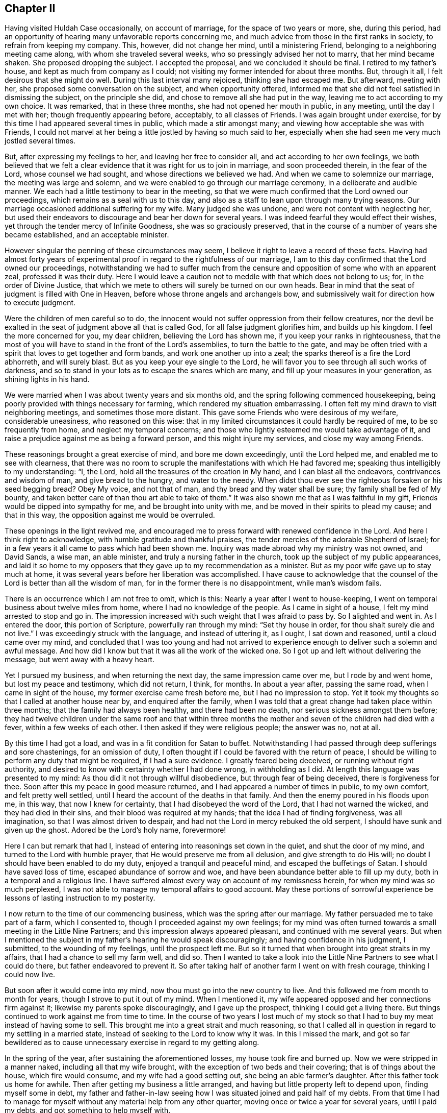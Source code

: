 == Chapter II

Having visited Huldah Case occasionally, on account of marriage,
for the space of two years or more, she, during this period,
had an opportunity of hearing many unfavorable reports concerning me,
and much advice from those in the first ranks in society,
to refrain from keeping my company.
This, however, did not change her mind, until a ministering Friend,
belonging to a neighboring meeting came along, with whom she traveled several weeks,
who so pressingly advised her not to marry, that her mind became shaken.
She proposed dropping the subject.
I accepted the proposal, and we concluded it should be final.
I retired to my father`'s house, and kept as much from company as I could;
not visiting my former intended for about three months.
But, through it all, I felt desirous that she might do well.
During this last interval many rejoiced, thinking she had escaped me.
But afterward, meeting with her, she proposed some conversation on the subject,
and when opportunity offered,
informed me that she did not feel satisfied in dismissing the subject,
on the principle she did, and chose to remove all she had put in the way,
leaving me to act according to my own choice.
It was remarked, that in these three months, she had not opened her mouth in public,
in any meeting, until the day I met with her; though frequently appearing before,
acceptably, to all classes of Friends.
I was again brought under exercise,
for by this time I had appeared several times in public, which made a stir amongst many;
and viewing how acceptable she was with Friends,
I could not marvel at her being a little jostled by having so much said to her,
especially when she had seen me very much jostled several times.

But, after expressing my feelings to her, and leaving her free to consider all,
and act according to her own feelings,
we both believed that we felt a clear evidence that it was right for us to join in marriage,
and soon proceeded therein, in the fear of the Lord, whose counsel we had sought,
and whose directions we believed we had.
And when we came to solemnize our marriage, the meeting was large and solemn,
and we were enabled to go through our marriage ceremony,
in a deliberate and audible manner.
We each had a little testimony to bear in the meeting,
so that we were much confirmed that the Lord owned our proceedings,
which remains as a seal with us to this day,
and also as a staff to lean upon through many trying seasons.
Our marriage occasioned additional suffering for my wife.
Many judged she was undone, and were not content with neglecting her,
but used their endeavors to discourage and bear her down for several years.
I was indeed fearful they would effect their wishes,
yet through the tender mercy of Infinite Goodness, she was so graciously preserved,
that in the course of a number of years she became established,
and an acceptable minister.

However singular the penning of these circumstances may seem,
I believe it right to leave a record of these facts.
Having had almost forty years of experimental proof
in regard to the rightfulness of our marriage,
I am to this day confirmed that the Lord owned our proceedings,
notwithstanding we had to suffer much from the censure
and opposition of some who with an apparent zeal,
professed it was their duty.
Here I would leave a caution not to meddle with that which does not belong to us; for,
in the order of Divine Justice,
that which we mete to others will surely be turned on our own heads.
Bear in mind that the seat of judgment is filled with One in Heaven,
before whose throne angels and archangels bow,
and submissively wait for direction how to execute judgment.

Were the children of men careful so to do,
the innocent would not suffer oppression from their fellow creatures,
nor the devil be exalted in the seat of judgment above all that is called God,
for all false judgment glorifies him, and builds up his kingdom.
I feel the more concerned for you, my dear children, believing the Lord has shown me,
if you keep your ranks in righteousness,
that the most of you will have to stand in the front of the Lord`'s assemblies,
to turn the battle to the gate,
and may be often tried with a spirit that loves to get together and form bands,
and work one another up into a zeal; the sparks thereof is a fire the Lord abhorreth,
and will surely blast.
But as you keep your eye single to the Lord,
he will favor you to see through all such works of darkness,
and so to stand in your lots as to escape the snares which are many,
and fill up your measures in your generation, as shining lights in his hand.

We were married when I was about twenty years and six months old,
and the spring following commenced housekeeping,
being poorly provided with things necessary for farming,
which rendered my situation embarrassing.
I often felt my mind drawn to visit neighboring meetings,
and sometimes those more distant.
This gave some Friends who were desirous of my welfare, considerable uneasiness,
who reasoned on this wise:
that in my limited circumstances it could hardly be required of me,
to be so frequently from home, and neglect my temporal concerns;
and those who lightly esteemed me would take advantage of it,
and raise a prejudice against me as being a forward person,
and this might injure my services, and close my way among Friends.

These reasonings brought a great exercise of mind, and bore me down exceedingly,
until the Lord helped me, and enabled me to see with clearness,
that there was no room to scruple the manifestations with which He had favored me;
speaking thus intelligibly to my understanding: "`I, the Lord,
hold all the treasures of the creation in My hand, and I can blast all the endeavors,
contrivances and wisdom of man, and give bread to the hungry, and water to the needy.
When didst thou ever see the righteous forsaken or his seed begging bread?
Obey My voice, and not that of man, and thy bread and thy water shall be sure;
thy family shall be fed of My bounty,
and taken better care of than thou art able to take of them.`"
It was also shown me that as I was faithful in my gift,
Friends would be dipped into sympathy for me, and be brought into unity with me,
and be moved in their spirits to plead my cause; and that in this way,
the opposition against me would be overruled.

These openings in the light revived me,
and encouraged me to press forward with renewed confidence in the Lord.
And here I think right to acknowledge, with humble gratitude and thankful praises,
the tender mercies of the adorable Shepherd of Israel;
for in a few years it all came to pass which had been shown me.
Inquiry was made abroad why my ministry was not owned, and David Sands, a wise man,
an able minister, and truly a nursing father in the church,
took up the subject of my public appearances,
and laid it so home to my opposers that they gave up to my recommendation as a minister.
But as my poor wife gave up to stay much at home,
it was several years before her liberation was accomplished.
I have cause to acknowledge that the counsel of the
Lord is better than all the wisdom of man,
for in the former there is no disappointment, while man`'s wisdom fails.

There is an occurrence which I am not free to omit, which is this:
Nearly a year after I went to house-keeping,
I went on temporal business about twelve miles from home,
where I had no knowledge of the people.
As I came in sight of a house, I felt my mind arrested to stop and go in.
The impression increased with such weight that I was afraid to pass by.
So I alighted and went in.
As I entered the door, this portion of Scripture, powerfully ran through my mind:
"`Set thy house in order, for thou shalt surely die and not live.`"
I was exceedingly struck with the language, and instead of uttering it, as I ought,
I sat down and reasoned, until a cloud came over my mind,
and concluded that I was too young and had not arrived to
experience enough to deliver such a solemn and awful message.
And how did I know but that it was all the work of the wicked one.
So I got up and left without delivering the message, but went away with a heavy heart.

Yet I pursued my business, and when returning the next day,
the same impression came over me, but I rode by and went home,
but lost my peace and testimony, which did not return, I think, for months.
In about a year after, passing the same road, when I came in sight of the house,
my former exercise came fresh before me, but I had no impression to stop.
Yet it took my thoughts so that I called at another house near by,
and enquired after the family,
when I was told that a great change had taken place within three months;
that the family had always been healthy, and there had been no death,
nor serious sickness amongst them before;
they had twelve children under the same roof and that within three
months the mother and seven of the children had died with a fever,
within a few weeks of each other.
I then asked if they were religious people; the answer was no, not at all.

By this time I had got a load, and was in a fit condition for Satan to buffet.
Notwithstanding I had passed through deep sufferings and sore chastenings,
for an omission of duty, I often thought if I could be favored with the return of peace,
I should be willing to perform any duty that might be required, if I had a sure evidence.
I greatly feared being deceived, or running without right authority,
and desired to know with certainty whether I had done wrong, in withholding as I did.
At length this language was presented to my mind:
As thou did it not through willful disobedience, but through fear of being deceived,
there is forgiveness for thee.
Soon after this my peace in good measure returned,
and I had appeared a number of times in public, to my own comfort,
and felt pretty well settled, until I heard the account of the deaths in that family.
And then the enemy poured in his floods upon me, in this way,
that now I knew for certainty, that I had disobeyed the word of the Lord,
that I had not warned the wicked, and they had died in their sins,
and their blood was required at my hands; that the idea I had of finding forgiveness,
was all imagination, so that I was almost driven to despair,
and had not the Lord in mercy rebuked the old serpent,
I should have sunk and given up the ghost.
Adored be the Lord`'s holy name, forevermore!

Here I can but remark that had I,
instead of entering into reasonings set down in the quiet, and shut the door of my mind,
and turned to the Lord with humble prayer, that He would preserve me from all delusion,
and give strength to do His will; no doubt I should have been enabled to do my duty,
enjoyed a tranquil and peaceful mind, and escaped the buffetings of Satan.
I should have saved loss of time, escaped abundance of sorrow and woe,
and have been abundance better able to fill up my duty,
both in a temporal and a religious line.
I have suffered almost every way on account of my remissness herein,
for when my mind was so much perplexed,
I was not able to manage my temporal affairs to good account.
May these portions of sorrowful experience be lessons of lasting instruction to my posterity.

I now return to the time of our commencing business,
which was the spring after our marriage.
My father persuaded me to take part of a farm, which I consented to,
though I proceeded against my own feelings;
for my mind was often turned towards a small meeting in the Little Nine Partners;
and this impression always appeared pleasant, and continued with me several years.
But when I mentioned the subject in my father`'s hearing he would speak discouragingly;
and having confidence in his judgment, I submitted, to the wounding of my feelings,
until the prospect left me.
But so it turned that when brought into great straits in my affairs,
that I had a chance to sell my farm well, and did so.
Then I wanted to take a look into the Little Nine Partners to see what I could do there,
but father endeavored to prevent it.
So after taking half of another farm I went on with fresh courage,
thinking I could now live.

But soon after it would come into my mind, now thou must go into the new country to live.
And this followed me from month to month for years,
though I strove to put it out of my mind.
When I mentioned it, my wife appeared opposed and her connections firm against it;
likewise my parents spoke discouragingly, and I gave up the prospect,
thinking I could get a living there.
But things continued to work against me from time to time.
In the course of two years I lost much of my stock so that
I had to buy my meat instead of having some to sell.
This brought me into a great strait and much reasoning,
so that I called all in question in regard to my settling in a married state,
instead of seeking to the Lord to know why it was.
In this I missed the mark,
and got so far bewildered as to cause unnecessary
exercise in regard to my getting along.

In the spring of the year, after sustaining the aforementioned losses,
my house took fire and burned up.
Now we were stripped in a manner naked, including all that my wife brought,
with the exception of two beds and their covering; that is of things about the house,
which fire would consume, and my wife had a good setting out,
she being an able farmer`'s daughter.
After this father took us home for awhile.
Then after getting my business a little arranged,
and having but little property left to depend upon, finding myself some in debt,
my father and father-in-law seeing how I was situated joined and paid half of my debts.
From that time I had to manage for myself without any material help from any other quarter,
moving once or twice a year for several years, until I paid my debts,
and got something to help myself with.

The following circumstance, I think right to record,
for notwithstanding all my exercises and losses of property,
I was so far favored in the ministry,
that in about five years from my first appearance therein, I was recommended.
I think about this time I was reduced to my greatest
straits by losses except what went with my house.
And being anxious to live above board,
as I heard of some lands owned by a Friend in New York,
lying not far from a settlement of Friends, and that the owner wanted to sell them,
I went to see if I could get a chance to help myself; but I did not succeed.
I got into New York on first day, in time to attend the morning meeting.
I had a favored testimony to bear, and was more enlarged than at any previous time,
and was affectionately noticed by Friends after meeting.

Next day I left the city, to meet my father as I had agreed,
who was on business at West Chester.
But before I got off of York-Island it came upon me with great
weight to turn back into the city and attend their next meeting,
for the Lord was going to visit the city with a sore mortality,
and it was required of me to warn them thereof; and proclaim repentance in the city.
Under the weight of this exercise I struggled much, and reasoned for several hours;
not that I scrupled so much its being the word of the Lord, as I did, Jonah like,
for I feared that if it did not come speedily to pass,
I should be censured as a deceived man.
But after setting by the way side a long time,
it was opened to my mind as plain as though it had been printed,
"`it shall not come speedily, and they will receive thy message coolly,
and thou will be censured for it; but when it cometh to pass,
they shall remember thy warning, and have to acknowledge that the Lord was thy director,
and His word was truth in thy mouth, for it shall surely come.
But if thou disobey Me, I, the Lord,
will bring trouble on thee that shall be much worse to bear.`"
When this appeared I concluded to go and see my father and return,
as there was plenty of time for it I thought.
It then came to me not to go to him, but return back;
but I thought father would think strange of it, as there was time enough to go and come.
Then it came into my mind thus: write to thy father,
and that will be better than for thee to go to him.
Yet I went to father;
I informed him of my prospect to return into the city to attend the Quarterly Meeting.

He strongly opposed it and invited me to go with him.
I complied with the invitation, though against my feelings,
and it proved an entire prevention of my getting to the Quarterly Meeting.
This threw me into great confusion.
I was in great distress nearly all the time I was in that part of the country;
and I never had an opportunity afterwards to relieve
my mind of the before-mentioned subject.
Another stepped in and took the crown.
They were warned, and death came.
This step of mine opened the door for the heaviest
sufferings I ever experienced from without.^
footnote:[It appears from his memoranda, that these sufferings continued several months,
in consequence of misconceptions and unfounded reports in regard to his movements,
and although his accusers did not succeed in carrying through their designs,
yet he was discouraged from exercising his gift in the ministry for a time.]

At length I was taken sick with vomiting which continued
without much intermission until I thought I was dying.
Under this apprehension I turned my attention to reflect how I was going;
it looked all dark, and I felt I was sinking into utter darkness,
which so alarmed me that the bed shook under me, and caused me to cry, Lord,
have mercy on me! what have I done that this must be my doom?
The query was quickly answered; "`thou hast obeyed man and not Me;
thou hast given up the testimony which I, the Lord, gave thee to bear,
because man has commanded thee to be silent when I did not;
neither did I command man to do such a thing.
Now, go thou to man and let him save thee.`"
When this word came, I felt as if my breath was going from me, and I gave up;
but a calm came over my mind, and a clear, gentle voice, in this language,
saluted the ear of my soul: "`wilt thou obey Me, if I spare thee this once?`"
I quickly answered, "`yes, I will, O Lord,
if Thou command me to go through the fire or water.`"

My sickness ceased almost instantly.
I soon asked for victuals; after eating a little I soon got up and walked the house.
Next day, the seventh of the week, I did a pretty good day`'s work in the field,
which was a wonder to the neighbors who saw me the day before.
The day following I went to meeting,
in the early part of which I felt an opening in gospel authority,
and arose on my feet with these words:
"`The word preached doth not profit unless it be mixed with
faith in the hearer,`" and bore a lengthy testimony,
much to the relief and sweet peace of my mind.
This caused an alarm, and the elders got together to consult what to do.
Two or three of them were for laying an absolute command upon me to keep silent,
but I was informed that a young elder asked the others
if they believed I had a gift in the ministry.
They answered, "`Yes;`" he replied, "`and we have owned it, We have recommended him; now,
I want you to answer one question.
Did you ever hear Joseph more in the clearness of gospel power than he was today?`"
they answered, "`no.`" Then he replied, "`it is a proof the Lord hath not forsaken him,
and I shall have no hand in silencing him, for I am afraid to light against God.`"
They replied, "`what shall we do?`"
he answered, "`set him at liberty;`" which was in a measure, soon done.
Still I had much to pass through for several years on account of jealousies and surmisings,
but the Lord preserved me through it all, blessed be His goodness and holy power.
During this time a minister from Long Island,
came to our Monthly Meeting and harshly censured it for
allowing me to visit meetings out of its limits.
This man in a few years so lost his standing as to get under dealings,
thereby losing his influence.
There were two others who followed me privately and publicly,
one of whom died in a few years,
having had his share of trouble on account of a difficulty
between himself and an elder of his own meeting,
which so shut up his way that he could never afterward get a certificate to travel.

The other got into a way of preaching, so much as to become burdensome to his friends,
whereby he lost much of their esteem.
It comes close to my feelings, dear children, to write these truths,
for I would prefer like Noah`'s sons,
to throw a garment over the nakedness of these ministers,
if I could have felt easy so to do.
But such is the evil that hath been done in our Society in my day, by private whispering,
private influence, and these, under the appearance of great concern and zeal,
so as to deceive the simple, and set the sincere-hearted one against another,
and to make wounds that are not easily healed;
seeing that what we mete to others will be meted to us again.
I desire you may be so warned and instructed that
you may take care and never be drawn away,
or prejudiced against any one, without first knowing both sides;
then let truth and justice be your standard, lest you fare like those poor men,
who were all three favored ministers, while they kept to the Master`'s leadings,
and only judged as He gave them judgment.

A criminal is entitled to just judgment, and it is enough to bear his own sins.
When the mind of one who means to be just,
is drawn away to give unjust judgement with zeal,
in this he glorifies the devil and builds up his kingdom.
This grieves the spirit of Christ and wounds the feelings of the sufferer,
and Christ will not reward with his blessing for such services.
When the superficial,
designing and evil-minded succeed and get the better class to be tools for them,
it strengthens and encourages them to repeat their conduct.
In this way, abundance of discord is promoted, the innocent, many of them,
deeply wounded, and the evil-minded encouraged to rush headlong,
until destruction opens her mouth and swallows them up.

Again, if angels have to wait until God gives them judgment,
and then for directions how to minister and administer it,
how careful ought poor finite creatures to be how
they execute judgment without divine direction.
After living through many and varied trials with an almost constant
scene of conflict and being permitted to get my mind into the quiet,
I entered into deep searching of heart to know the
cause of trouble so continually coming upon me.
The Lord in His own time gave me to see that if I had sought to Him for direction,
instead of listening to human contrivings,
I might have been settled in Little Nine Partners
for many years and been in my right place,
where the Lord`'s blessing would have been upon me;
but as I had neglected His pointings therein, He had withheld it.
Notwithstanding,
I had striven so long in this way that I had neither money or friends to help me,
it now appeared clear that if I would give up and
go into the new country I should be blessed.
It so settled on my mind that I told it to my wife,
and opened my prospect to my own and to her relations.
My keeping steadily to the prospect brought my wife under deep concern.
However,
it was not long before she told me that she saw so clearly there
was a good farm for us in the country (where we now live),
that she was willing to go with me, ever after remaining steady in the prospect,
and thinks we are on the very spot which was presented to her view.

When I opened the prospect to my friends for their consent,
they utterly denied me any liberty to move.
In this situation they kept me for more than two years, which did not jostle me,
feeling easy in having done all on my part without feeling hard towards them,
fully believing they would have to give it up.
The Lord had shown me that I had much to suffer for my own neglect,
so that I dared not murmur.
I saw that I had suffered the loss of property for not attending
to the pointings of true wisdom in settling;
also, that my neglecting to turn back when I was coming out of New York,
as the Lord required of me, was another great cause of my falling into trials.
It grieved me much to find so many of the honest-hearted amongst
us so unfavorably impressed that they were shy of my company,
and I went mourning on this account many days.

It also grieved me that I had given any occasion for the superficial to
triumph and to have advantage to deceive the better ranks amongst us,
but the adorable Shepherd of Israel was pleased to shew
me that for my revolting it was just for me to suffer,
and that when I had suffered enough he would plead my cause,
and that the works of the ungodly who had spread
discord among brethren should turn on their own heads.
And whereas they had pretended a godly concern to hide their deceit,
those should be blasted in my day.
This I have seen come to pass very fully,
and the Lord showed me also that those of the better class
who judged by the sight of the eye and hearing of the ear,
and these, only on hearing one side, judged wrong;
that they should suffer for their own wrong,
while those who looked to him for counsel would be
sensible of the truth in the life of it,
for that salutes its own.
All this have I experienced and seen come to pass.
Let these remarks, my children, be way-marks,
and let other`'s harms be lessons of improvement to you.
This opening much relieved my mind and raised my drooping spirits,
and I took renewed courage to try to do as well as I could.

I mentioned previously of Friends holding me back from moving.
It was, I think, a year before I got leave to purchase lands in the new country,
and two years before I got leave to move,
and yet another year before we got certificates,
although I had settled all my outward affairs.
The year we were detained from moving proved well for my wife,
as she went to reside at her father`'s in the verge of Little Nine Partners meeting,
where she grew in the ministry and in the life, as well as in largeness of testimony,
so that soon after moving into this country she was
approved as a minister and continues in good esteem.

After we settled in this country, things turned otherwise with us;
we prospered remarkably and soon got into a comfortable way of living,
having a good possession, which we yet enjoy,
having the pleasure of entertaining many friends.
I do not speak of our friends discouraging us from moving as censuring them,
for the misfortunes I had met with,
caused them to think I should never be able to provide for my family.
But the God of all tender mercies helped to bear up our minds,
and carried us through all the trials He permitted to come upon us,
and we have lived to see to our great comfort, seven Preparative Meetings,
three Monthly Meetings, and a Quarterly Meeting settled in this country.
Whereas, when I first came here, there were but three families of Friends,
they being settled wide apart.

After a number of Friends had moved into these parts I felt much
concerned that Friends should keep together in the Truth,
and live up to their principles; on which account I labored much.
Many of them came with little thought, further than to obtain property,
and it seemed hard to turn their attention to any other concern; so much so,
that when some of us met together they opposed us,
and when we wanted to request for a meeting, they kept us back for some time,
pleading that we lived too much scattered--that when
the country was cleared up and the roads made good,
and Friends got fore-handed then it was time enough,
for then we could attend meetings comfortably and entertain our friends.
But not thinking these reasons sufficient, we determined, after awhile,
to forward a request,
and when they saw they could not keep us back any longer they put their hands to it.
We soon obtained a meeting, and in a few years we had an established Preparative Meeting.

During this interval I had to make several visits to the meetings
and neighborhoods in the compass of which I was now settled.
This, I have since seen, was ordered in the wisdom of Providence, in a two fold sense.
Firstly, that now my labors were mostly to be in this and the adjoining country,
and this could not be without the unity of my Friends,
and generally so of the Monthly Meeting.
Secondly, as some from other parts,
took pains to send the reports that had been spread about me,
into all these northern parts, especially among the select members,
with this charge--if I came there, to take good care of me, for I was a strong-headed,
forward man, and they feared I would do much hurt.
This so affected many, that they appeared cool towards me,
which made hard work for some time.

The first of those visits was pretty soon after I got my family settled in this country.
I felt my mind weightily arrested to attend Easton Monthly Meeting,
with such clearness that I fully believed it my duty.
Accordingly I went.
I arrived there when nearly dark in the evening.
Next day I attended the Monthly Meeting, which was composed of Easton, Saratoga,
Queensbury, and White Creek Preparative Meetings; consequently it was large,
most of the principal members being in attendance.
As I entered the meetinghouse these thoughts came into my mind "`How ought those
who sit in the front of the meeting so to conduct as to adorn the seat of Moses,
as judges and lights in Israel?`"
It rested on me until I was made sensible it was my duty to leave it among them,
and feeling the lively authority of Truth, I arose with these words: "`Friends,
it is often the case when I come into the meetinghouse
and cast my eyes towards the gallery,
that the thought comes over me,
how ought those who sit there in Moses`' seat to adorn the place,
as pillars in the church, to be shining examples to the people?
Friends! our neighbors have a right to look for it--our
children have a right to call for it.
The consideration of this subject many times causes
my heart to tremble when I look towards the gallery.
O,
Friends! were this class what they ought to be how they
would hold up the standard of light and life to the people,
and the language of encouragement to the assemblies of the Lord.
Then would He bless His heritage, and his standard-bearers with wisdom and sound judgment.
But, Friends,
it appears to me that there are amongst you those who have mounted Moses`' seat,
who sit in your galleries,
whom the Lord has never placed there--whose conduct has been a reproach.`"

Then I was led to show how they injured the cause of Truth,
and grieved their honest brethren,
to whose hearts the testimony of Truth was more dear than their natural lives,
and how they caused the seeking enquirer after the ways of Zion to stumble,
and give an advantage for gain-sayers to reproach
and the daughters of the uncircumcised to triumph.
Then I was led to call upon the Joshuas to arise,
and cleanse the camp and remove the accursed thing out of the host,
that Israel might journey forward.
Then I felt my mind turned to other subjects.

After meeting, my aged aunt, Anna Hoag, came to me, with tears running down her cheeks,
took me by the hand with these words, "`Dear Joseph, keep to thy Master,
and He will keep thee, and thou wilt not be destroyed.`"
Friends then generally looked upon and spoke to me pleasantly.
I went to my uncle`'s and my aunt took a seat by me, and said, "`Joseph,
I must tell thee, for we know thou couldst not have had any outward knowledge,
as thou hast not been amongst us since the occurrence took place, (which was true),
there is a Friend in White Creek meeting, who sits on the high seat, at the right hand,
and has quarrelled with his neighbors about their land lines,
and carried it to such a length, that he has got the neighborhood,
both in Society and out, in an uproar;
and that Friends were then laboring with him to get the business settled;`" then said,
"`Joseph, if thou keepest thy place, this day`'s labor will make thy way amongst us,
let them say what they will.`"

Before I left the place, (I think it was),
I was told there was another Friend living at Queensbury,
who was a man in a good deal of business, and sat on the front seat, at the right hand.
He had so much jangling in doing business,
that Friends had been laboring for some time to get his affairs settled,
and one of his neighbors told him in their presence,
that it "`would have been much for the credit of the Quakers,
and the peace of the neighborhood, if he had been put under ground years ago.`"
Both these Friends sat on the second rising seat, and nearly before me,
at the Monthly Meeting.
I soon returned home, taking one meeting in my way, having great peace of mind.
I had abundantly to marvel in deep humiliation,
at the wonderful goodness of the Lord in thus making a way for me,
where I believe blind zeal had endeavored to close it.

Sometime after this, I went again to Monthly Meeting at Easton,
and having it on my mind to appoint some meetings on my return home,
I informed the Meeting of my prospect, and had its approbation, expecting after meeting,
to pursue it.
But as soon as I came out of meeting, it seemed to shut down over my mind, for some hours.
An old experienced Minister remarked to me, after meeting,
(who had approved of my prospect), that while the subject was before the Meeting,
the remark of John Churchman came into his mind, when,
in England a large prospect opened towards other people, and a language followed,
that there was need of his labors in our Society; or nearly to this amount.
He said, he had not mentioned this, with the intention to discourage me;
but I could not see anything in it for several hours.
At length I dismissed part of my company, and my mind was turned towards White Creek,
entirely another way.
My aged uncle and aunt went with me, and we lay by during seventh day,
with my mind much depressed and under a cloud, and thick darkness;
so that I was not capable of being sociable with my friends.

We attended the first-day meeting there,
in the course of which I was favored with a pretty lively opening;
but as soon as I came out of the house, distress came over me.
I felt almost amazed, so that I could not tell where to go, or what to think of myself.
My aunt came to me, and invited me to go and see a woman who had been long sick.
I went with her, but had not been long in the house before it was opened to my mind,
that the sick woman was in despair, wearing out in a decline,
under the affliction of all the terrifying ideas
that the human mind was capable of realizing.
I was led to state her condition to her, and how she came into it;
and that if she labored to get into the quiet, and then turned her attention to the Lord,
and pour forth to Him her prayers,
they would be heard and she would experience reconciliation with her God,
and her peace to be made, witnessing the seals of redeeming love, before she went hence,
to be seen of men no more.
Before we left, she called my aunt to her,
and told her I had described her thoughts and feelings, better than she could herself,
and that was an evidence to her, that I was right, and now she had hope.
I was informed afterwards, by her sister who nursed her, that she soon became very quiet,
and sometime before she died, she expressed, that she had become reconciled to her Maker,
and was willing to die; feeling that peace and love, which was an evidence to her,
that her sins were forgiven, and she should be happy.
She departed easy, and quiet.

We returned to our lodgings; I felt easy and quiet,
and thought I saw why I had been plunged into such
extreme sufferings the afternoon before;
but still could see no way to move, or what step to take next,
until near nine o`'clock next morning, when, sitting down with the family,
it opened clearly to me I must go to East Hoosick next,
a place I most dreaded of any I knew of in those parts.
Now, the time had come, that I must go.
I released the company, except my aged uncle and aunt who went with me.
It was a good day`'s ride, so that we got in late.
My mind was depressed with a heavy-hearted feeling all day.
Next morning, aunt proposed to go to Isaac Kelley`'s, which I felt free to do;
but soon after I mounted my horse, it came into my mind,
"`whatsoever house or city ye enter, there abide till ye go thence.`"
I told it to my aunt, she advised me to keep to my own feelings.
As soon as we entered Isaac`'s house, and I had taken him by the hand,
I asked him if he was willing to let me have a room, where I might be,
and no one know that I was there.
He led me into another room; it was well furnished for my accommodation.
There I stayed until near sunset, then walked out on a hill, viewed the place and returned.

I slept but little that night, for my distress kept with me, and rather increased,
so that in the morning I walked the house pretty much, until one hour before meeting.
I then laid down and dropped into a sweet sleep.
When I awoke, rising up, I saw the people gathering into the meetinghouse.
While looking at them I felt as though I should faint, and said to myself,
"`I cannot go into that house, for I have not strength to get there;`" and I sat down.
I had not sat long, before a language ran through me, "`go! and I will go with thee,
and be thy strength.`"
I rose on my feet, and went to meeting feeling pretty well composed.
I soon found I had been mistaken with regard to them as I had for years viewed them,
very much refined indeed, for they were the most reserved in conversation,
of any Friends I ever saw; strictly uniform in their dress, and plain to a nicety.
Their select members were so particular,
that many of our little preachers hardly dared to speak before them.
But when I came to sit with them, I was almost amazed for one hour; for,
instead of finding all things in perfection, I could think of but little else,
than when the sons of God met together, Satan came also amongst them.
I had to take this subject up,
and show them that it was reasonable to believe that Job was one of those Sons of God,
and that Satan meeting with them, was with an intent to make an inroad amongst them;
and when he got liberty to fall upon the best man amongst them,
he soon effected it by raising a false zeal in Job`'s friends,
which set them accusing Job of that of which he knew he was not guilty;
he therefore knew their zeal was false, and did not come from God.

This made Job turn their charges upon their own heads, until the controversy ran so high,
that they charged each other with falsehood, violence,
hypocrisy and speaking wickedly for God;
and while they strove to mend each other`'s faults and neglected their own,
they made a bad matter worse.
I continued, "`now, Friends,
look and see what an example these peculiar friends of Job set; these great, wise,
and religious men, all believing in the one principle, and the true God.`"
I was led to open all parts of the subject and apply them;
feeling Gospel authority to arise in my mind, all fear of man was taken away,
and Divine Power raised into dominion.
I was led to press it on each of them, to mend their own faults,
as they were the only ones who could do it,
and then there would be nothing to differ about,
for that ended the controversy between Job and his friends.
When this was done, they could meet together in unity, as before.
Then I addressed them thus; "`Friends, look to these things, why are my feelings thus?
is there not a cause?
And why should those who have been anointed with royal oil,
and have borne the shield of God in the day of battle,
whose sword returned not empty from the slaughter--why should it
be said of thee they have vilely fallen on the mountains of Gilboa,
as though the shield had not been anointed with oil?
Publish it not in Gath, tell it not in the streets of Askelon,
lest the Philistines rejoice, and the daughters of the uncircumcised triumph.`"

With these words, I think I sat down, finding my mind well relieved,
and feeling as if I was in a new world.
After meeting,
several Friends came to the house where I stopped and showed a disposition for conversation,
but I felt cautious, believing it was best for me to keep pretty quiet,
though I felt a freedom to go to some of their houses.
But all kept still, except asking me a few questions, which I briefly answered.
Next morning, as soon as I awoke, it came into my mind, "`Get thee out as thou came in.`"
I mused a little upon it, and a second language ran through my mind,
"`thou came in here knowing nothing of what is among them; now,
get thee out knowing nothing; this is best for thee.`"
I got directly up, put on my clothes, got some victuals as soon as I could,
took leave of my Friends, mounted my horse, and went direct home,
leaving my uncle and aunt there, and heard no more from them for several months.
Here ended my prospect, that the Monthly Meeting had approbated;
it has never returned to me since.
I have had to remember the old Friend`'s remark,
having found more need of my labors at that time, among Friends than other people.

Several months after this, I fell in company with aunt again.
She asked me if I had heard from Hoosick since I was there.
I let her know I had not.
She remarked, she would now let me know how it was, as she thought I now could bear it,
and that she believed it was well I came away when I did; for, had I stayed,
and heard matters talked up as she did,
she thought likely it would have been too much for me to bear.
It was wonderful how I was led,
and that the parties on all hands were exceedingly broken down under it,
and that she and uncle stayed and labored with them until they brought them to a settlement,
and an agreement to drop all matters past, and be at peace one with another.
She informed, that the contention began amongst the Select members,
and had divided the whole Monthly Meeting, and spread far among other people.
She then observed, "`so thou may see thy sufferings were not for nothing,
and now thy way is clear with Friends there.`"

I made a number of little visits in the compass of my own quarter,
in the course of a year or two, generally to the satisfaction of Friends and others,
and much to the satisfaction of my own mind.
I was often brought to admire the wonderful goodness of God, in supporting my mind,
and carrying me through, where there seemed to be no way.
Blessed be His adorable goodness.
After a few years, I felt my mind drawn to perform a religious visit to my native place,
and parts adjacent I laid this prospect before the Monthly Meeting,
and had its full unity, but having lost my minutes of that journey,
I can leave no more than occurs clearly to my memory.

I set out in the beginning of winter, with Reuben Peckham for my companion.
After taking a few meetings about Easton, we rode to Coeyman`'s Patent.
On our way, we fell in with a little preacher by the name of Rowland Robinson,
who kept our company for several weeks.
Before we got to our quarters at night at Coeyman`'s, we passed a house,
and saw a plain man at the door.
The sight of him struck my mind with a disagreeable feeling, and Rowland`'s as much so.
I concluded he was not what he appeared to be, for he appeared to be a plain Friend.
We passed on nearly a mile, and put up at Jonathan Souls.
Not feeling easy about the man we had passed, we enquired after him,
and were informed that he was a solid Friend,
who had been received a member not a great while since.
This increased our exercise, so next morning we walked back, and made the family a visit,
not feeling easy to omit it.

Pretty soon Rowland addressed the widow and fatherless,
and for awhile I could not see what he was at,
though there was an aged widow in the family and we knew it not.
But he did not apply his communication there;
which caused a serious exercise to come over my mind how we should come out;
and while thus musing, it came upon me with weight, and an awful feeling,
in this language: "`When a man neglects his wife, withdraws his affections from her,
and does not provide for her and her children,
then his wife becomes a widow and the children fatherless, while he is yet in the body;
and when this is done with the view of religion, believing it to be duty,
it was the temptation of Satan, and the works of darkness,
which God would blast in the end.`"
As soon as Rowland stopped speaking, I was ready and the words went through me,
I thought, like a flaming sword, and caused the man to tremble.

Then I was led to show how people got into such darkness,
and what they had to take heed to, to come out of it;
as also what would be their reasonings to uphold such wrong principles,
and with what confidence,
and hardness of heart it would oppose all that was right or of the Lord.
I closed my service to the forsaken and afflicted, directing to keep in the patience,
with the mind resigned to the Providence of God; casting all care,
and placing all confidence in Him; then every tribulation would be sanctified to us,
and every bitter cup would be sweetened in the end, with the reward of peace.
When we concluded the visit, the woman and wife took me by the hand,
with tears on her face, and exclaimed, "`I am a widow, and no widow neither.`"
I turned and took the man by the hand, he looked me in the face,
with a fiery countenance, and said "`I am dead, and burnt up,
there is none of the old corrupt nature in me, it is all consumed;
I have no power to gratify the flesh.`"
I let him know that the spirit that separated man and wife, was the devil,
and under the curse, and so parted.
We told Friends, how we found them, and they went forward, searched into the matter,
and found things every way as they appeared to us,
and that the man had been in full communion with the ranting Shakers, secretly,
for several months, for which he was disowned.
From here, we passed to Hudson, and then down the west side of the river,
taking all the meetings down, as far as Friends then lived,
besides having a number of meetings amongst other people, in all of which,
the merciful Shepherd of Israel was pleased to open and direct our way,
and favor with His life-giving presence,
so that our visit was much more acceptable amongst Friends, than I expected,
and abundantly so amongst other people.

There was one occurrence in this part of my journey I do not feel easy to omit.
When at Cokeat, a meeting consisting mostly of Friends,
who joined Society by convincement; after I had, as I thought,
cleared my mind in a pretty large mixed gathering and had sat down,
it soon opened in my mind in such clearness that there was no room to doubt,
that I must communicate what was shown me.
I stood up with these words, "`I sat down expecting I had cleared my mind,
but since taking my seat it has appeared to me that there are those in this meeting,
who in days past were convinced of the Truth and
covenanted with the Lord that they would be His,
and serve Him;
and when this was the case they walked together in the unity of the Spirit,
and were each other`'s joy in the Lord;
but now they had got settled down in the love of the world,
and were at variance about Interest matters,
so as to censure each other with fraud and falsehoods, and this publicly,
before neighbors, so as to be a stumbling block and a proverb in their mouths.
Friends,
this will not do--if you do not stop and return to your first love
the Lord will take the crown from your heads and put it on the
heads of them who will be more righteous than you are.`"
I delivered considerable more that I do not remember.

After meeting we stopped near by to take dinner, and while there,
I was called into another room.
There lay a man on the bed weeping, who confessed that he and his cousin,
who were both at meeting, were guilty,
for they had been at variance sometime about Interest;
and only the day before they were invited with a number more to help a neighbor,
and there they got to talking on the subject,
got into a quarrel and gave each other the lie, and threatened to complain of,
and turn each other out of the meeting;
and that their neighbors who heard them quarrel were at meeting today,
and he could not live so, but must have it settled, and wanted me to assist.
I referred it to other Friends, they were called in,
and the business was settled on the spot; but I was told his cousin was very obstinate.
At length the penitent told the other he would give up all his demands,
though he suffered loss;
the other concluded if he would settle so he would settle with him,
and so the matter ended with them.
I was at that meeting a number of years after,
and found the penitent man a substantial Friend,
and one of the main pillars of that meeting; the stubborn one had gone out, was disowned,
and had become a poor creature,
doubtless reaping the blast of his departing from his first-love.
I was informed these two were very intimate when they came among Friends.

After getting through these parts, we crossed the river and visited Oswego, Apoquage,
and all the Oblong meetings, and having cleared my mind in these parts,
witnessing the arm of Israel`'s Shepherd to strengthen and
carry me through many deep wadings and painful exercises,
and to give strength to clear my mind so as to feel peace and solid satisfaction.
We then proceeded to Nine Partners, my native place.
Here a field of labor opened, not only amongst Friends, but others;
and the Lord favored me from day to day with life and gospel authority in my labors.
This gladdened the heart of many of my friends who feared
how it would turn with me when I moved from them;
it was a time of comfort to us all.
From here we went to Hudson, crossed the river,
and had a number of meetings amongst other people,
and had extensive labor being much enlarged while there.
When I had cleared my mind in these parts, I felt at liberty to return home,
after being absent, (I think,) more than three months,
and found my family and friends well and glad to see me return.

The next visit of any considerable length of time that I find any
account of was pretty much through the old part of our Yearly Meeting;
but the date is lost.
I remember this was a very exercising prospect to me,
for I should have to visit all the meetings where I had
my former difficulties and had suffered so much,
that I thought I was willing to undergo anything that could be endured for peace sake.
I laid my concern before Friends, had their unity,
and proceeded on my journey in the early part of the winter, having Stephen Rogers,
of Danby, an elderly Friend, for companion.
He had large acquaintance through the Yearly Meeting, was in good standing,
and was of good use to me in this journey.
We visited, I think,
nearly all the meetings on the east side of the Hudson river as we went,
till we arrived at New York, where we made a stop for several days.
Here, I may remark,
that we passed along pretty smoothly until we got
into the compass of Purchase Monthly Meeting,
and though no outward opposition appeared,
yet from meeting to meeting it seemed like standing in front of castle walls and bulwarks.
But it was marvellous to me that the Holy Shepherd of Israel so harnessed my mind with
strength and fortitude that all the castles could not stop the current of Gospel life;
my mind being led into the states of meetings so clearly
that it was acknowledged by Friends to my companion,
from place to place, that they did not expect it from me;
and they believed it was right I was there in this manner.
The adorable goodness of the Almighty, sustained and carried me through;
blessed be His name.

I now return to where I digressed from.
After staying several days at New York, and having some close service there,
our minds feeling clear, we proceeded to Flushing, and had a pretty full meeting there;
and the day following we were at Cow Neck.
Here my companion had to come to plain work,
as he sometimes had a little testimony to bear.
I had to follow on and bear a testimony against covetousness,
and neighbors injuring each other in interest or credit;
showing that it promoted hardness between families, spread discord in Society,
and did abundance of hurt.
I showed them how different this spirit was from
that disposition which endured all things,
with meekness and patience, for the testimony of Jesus, and a good conscience.
Here we met with our worthy Friend, Gideon Seaman, who took us home with him.
The next day we were at Matinicock Meeting, and the day following,
had an appointed meeting at Westbury, where I had to warn them against a worldly spirit.
Next we went to a place called Half Hollow Hills,
a little meeting that had much run down by disunity among themselves.
This was a laborious, suffering time with us.
The next was Bethpage, where we had a pretty good meeting; which ended to satisfaction.

Thence we went to Jericho; notice having been given, there was a large gathering.
I expected a fine meeting, where there were so many good folks,
but was sadly disappointed,
for my mind was dipped into a sense that many in
that place had attained to the knowledge of the Truth,
so as to know it, when they felt it,
but were not enough concerned to live in the life and spirit of it.
They had settled on their beds of ease,
and were disposed to stretch on their couches of ivory.
I had to come to plain work, and sound an alarm among them.
I was told after meeting, by a Minister, who was there, that a little before,
he had to deliver the same testimony, almost word for word, at that place.
So I found I was not alone.

We returned to Gideon Seaman`'s to lodge, in company with Fry and Anna Willis,
who had been with us for several days.
In the evening, several Friends came in to see us, we being about to depart next day.
While together, one Friend remarked, they were all glad of my visit,
and believed it was right; that I might return not only with peace of mind,
but with the satisfaction that I was well accepted by Friends.
This gave great relief to my mind,
for it gave reason to hope that the old prejudices were now removed.
The next day (I think) we set forward for New York,
in order to reach their Monthly Meeting, and got in timely.
Here my companion received a letter, informing that his son,
with whom he left his business, was taken deranged,
yet he kept with me until we reached Amawalk; he then went home,
and I crossed the Hudson river, where I spent the remaining part of the winter,
travelling without any steady companion.
I continued diligent and seldom missed attending a meeting a day, and sometimes two,
until I got to Coeyman`'s, where I was taken sick with a severe cold,
occasioned by hard traveling and much exposure, which stopped me for several days.
After my recovery, I went pretty direct home, found my family well,
to my great comfort and their joy, after being absent, I think, over five months.

I had thought to omit the following event, but an uneasy feeling pervading my mind,
therefore I record it.
Near the close of the above stated visit while at Smith`'s Clove meeting,
the last I expected to attend in this vicinity, except one in course next day,
near the close of the meeting, it came over my mind with weight,
to appoint three more meetings before I left.
I exclaimed in my mind, "`I cannot for I have been five months from home,
spring`'s work is coming on, and I am in low circumstances, and must go home.`"
So I broke up the meeting;
a Friend came to me at the door and expressed that his feelings
were such that he wanted me to have three more meetings,
and named the places.
I replied short, I have set my face homeward,
I do not intend to turn to the right or left feeling determined that home I would go.
I had not rode far before my horse on a brisk trot, fell through the frost;
he threw me over his head with force; I dropped on my head.
A Friend riding behind said, he heard my neck snap like a dry stick,
and that I arose on my feet with a smile, but fell back on the ground.

I knew nothing until I found myself stayed up, sitting on the ground,
feeling as though I had awoke out of sleep;
but soon felt such sharp pain in my neck and head that it seemed almost insupportable.
I was taken by short stages to the Friend`'s house,
where the meeting was held that I expected to attend, which I think was the next day.
I kept my bed mostly, until meeting time next day, my neck being much swollen,
with a hard ring round it, which felt more like a bone than flesh,
and looked nearly black, so that my case was thought dangerous.
But through Divine mercy,
I had a number of hours for reflection in which my feelings were solemn.
When meeting time came, I was placed on a bed in the room where the meeting was held,
it being my desire.
In the early part of the meeting a voice spoke to
me as intelligibly as ever I heard a vocal sound,
saying; "`if thou wilt go back and have the three meetings, I, the Lord,
who have wounded thee, and stopped thee in thy career,
will enable to perform all I require of thee.
And this shall be an evidence to thee that I, the Lord, speak to thee;
thou shalt be enabled to bear a testimony for me in this meeting.`"
Under the impressions of this voice my mind was brought into a calm,
and it appeared to my view how it was and why it was that I was brought into this situation;
and also that it was offensive to the Almighty and dangerous for man,
who knew the Lord`'s will, stubbornly to disobey.
My mind was seriously humbled, my spirit contrite before the Lord,
and I was glad to feel the smile of forgiving mercy once more,
being made willing to give up all to his disposal.
Towards the close of the meeting, with the help of my companion,
unexpected to my friends, I rose on my feet, and was enabled, I believe,
to bear an acceptable testimony to my Friends,
and felt great peace of mind for the obedience, my pains also were much mitigated.

At the close of the meeting I called a Friend to me,
agreeably to the opening of Light on my mind, and desired him to go to the nearest place,
and give notice of a meeting for the next day,
and see that word was sent to the other two places,
one in the day and the other in the evening.
He answered me; "`I have not faith to believe thou cans`'t possibly do it.`"
I answered I have faith enough for both of us; the meetings must be appointed.`"
He went, and did accordingly.
Next day I rode (I think), twelve miles, reached the place in good season,
and had a satisfactory meeting.
Next day and evening, attended the other two, much to the relief of my mind;
but had to endure considerable pain, all which I bore with cheerfulness,
seeing I brought it on myself I much desire that when my children read these
lines they may pause a little and behold the tender mercies of Jehovah,
when under the chastening rod, to spare life even when in the jaws of death;
and when rightly sought unto, equally tender to forgive, heal,
and give ability to do all He requires of us;
richly rewarding the obedient with heavenly peace for doing their duty,
which they could not do without this holy help.
Adored forever be His holy name! for He is worthy thereof Dear children,
let the first be a warning and the latter an encouragement to faithfulness of duty,
through your generation.
